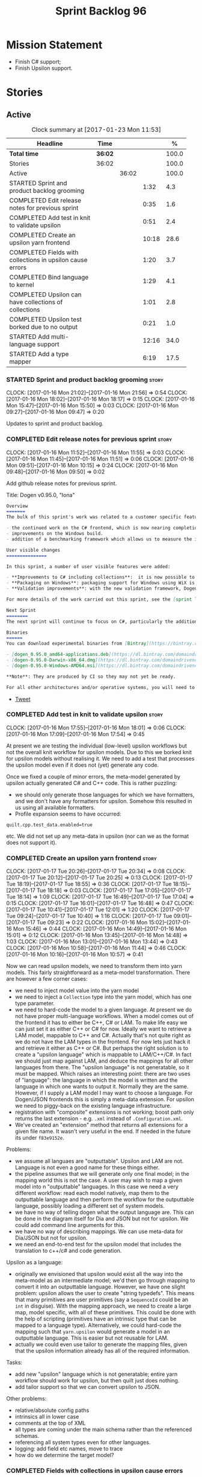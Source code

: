 #+title: Sprint Backlog 96
#+options: date:nil toc:nil author:nil num:nil
#+todo: STARTED | COMPLETED CANCELLED POSTPONED
#+tags: { story(s) epic(e) }

* Mission Statement

- Finish C# support;
- Finish Upsilon support.

* Stories

** Active

#+begin: clocktable :maxlevel 3 :scope subtree :indent nil :emphasize nil :scope file :narrow 75 :formula %
#+CAPTION: Clock summary at [2017-01-23 Mon 11:53]
| <75>                                                                        |         |       |       |       |
| Headline                                                                    | Time    |       |       |     % |
|-----------------------------------------------------------------------------+---------+-------+-------+-------|
| *Total time*                                                                | *36:02* |       |       | 100.0 |
|-----------------------------------------------------------------------------+---------+-------+-------+-------|
| Stories                                                                     | 36:02   |       |       | 100.0 |
| Active                                                                      |         | 36:02 |       | 100.0 |
| STARTED Sprint and product backlog grooming                                 |         |       |  1:32 |   4.3 |
| COMPLETED Edit release notes for previous sprint                            |         |       |  0:35 |   1.6 |
| COMPLETED Add test in knit to validate upsilon                              |         |       |  0:51 |   2.4 |
| COMPLETED Create an upsilon yarn frontend                                   |         |       | 10:18 |  28.6 |
| COMPLETED Fields with collections in upsilon cause errors                   |         |       |  1:20 |   3.7 |
| COMPLETED Bind language to kernel                                           |         |       |  1:29 |   4.1 |
| COMPLETED Upsilon can have collections of collections                       |         |       |  1:01 |   2.8 |
| COMPLETED Upsilon test borked due to no output                              |         |       |  0:21 |   1.0 |
| STARTED Add multi-language support                                          |         |       | 12:16 |  34.0 |
| STARTED Add a type mapper                                                   |         |       |  6:19 |  17.5 |
#+TBLFM: $5='(org-clock-time% @3$2 $2..$4);%.1f
#+end:

*** STARTED Sprint and product backlog grooming                       :story:
    CLOCK: [2017-01-16 Mon 21:02]--[2017-01-16 Mon 21:56] =>  0:54
    CLOCK: [2017-01-16 Mon 18:02]--[2017-01-16 Mon 18:17] =>  0:15
    CLOCK: [2017-01-16 Mon 15:47]--[2017-01-16 Mon 15:50] =>  0:03
    CLOCK: [2017-01-16 Mon 09:27]--[2017-01-16 Mon 09:47] =>  0:20

Updates to sprint and product backlog.

*** COMPLETED Edit release notes for previous sprint                  :story:
    CLOSED: [2017-01-16 Mon 10:15]
    CLOCK: [2017-01-16 Mon 11:52]--[2017-01-16 Mon 11:55] =>  0:03
    CLOCK: [2017-01-16 Mon 11:45]--[2017-01-16 Mon 11:51] =>  0:06
    CLOCK: [2017-01-16 Mon 09:51]--[2017-01-16 Mon 10:15] =>  0:24
    CLOCK: [2017-01-16 Mon 09:48]--[2017-01-16 Mon 09:50] =>  0:02

Add github release notes for previous sprint.

Title: Dogen v0.95.0, "Iona"

#+begin_src markdown
Overview
=======
The bulk of this sprint's work was related to a customer specific feature: support for the upsilon input format. Other smaller tasks were:

- the continued work on the C# frontend, which is now nearing completion. C# support is still considered experimental and the generated code has an unstable API, liable to change without notice.
- improvements on the Windows build.
- addition of a benchmarking framework which allows us to measure the impact of new features in code generation time.

User visible changes
===============

In this sprint, a number of user visible features were added:

- **Improvements to C# including collections**:  it is now possible to use  object based collections. We can now generate most C# code except generic containers.
- **Packaging on Windows**: packaging support for Windows using WiX is now complete. As with OSX and Linux, Binaries are available from BinTray.
- **Validation improvements**: with the new validation framework, Dogen detects a lot of errors at code generation time (such as invalid type names, attempt to instantiate abstract types, etc). More validation rules will be added over time.

For more details of the work carried out this sprint, see the [sprint log](https://github.com/DomainDrivenConsulting/dogen/blob/master/doc/agile/sprint_backlog_95.org).

Next Sprint
========
The next sprint will continue to focus on C#, particularly the addition of collections.

Binaries
======
You can download experimental binaries from [Bintray](https://bintray.com/domaindrivenconsulting/Dogen) for OSX, Linux and Windows (all 64-bit):

- [dogen_0.95.0_amd64-applications.deb](https://dl.bintray.com/domaindrivenconsulting/Dogen/0.95.0/dogen_0.95.0_amd64-applications.deb)
- [dogen-0.95.0-Darwin-x86_64.dmg](https://dl.bintray.com/domaindrivenconsulting/Dogen/0.95.0/dogen-0.95.0-Darwin-x86_64.dmg)
- [dogen-0.95.0-Windows-AMD64.msi](https://dl.bintray.com/domaindrivenconsulting/Dogen/dogen-0.95.0-Windows-AMD64.msi)

**Note**: They are produced by CI so they may not yet be ready.

For all other architectures and/or operative systems, you will need to build Dogen from source. Source downloads are available below.
#+end_src

- [[https://twitter.com/MarcoCraveiro/status/820962437465866241][Tweet]]

*** COMPLETED Add test in knit to validate upsilon                    :story:
    CLOSED: [2017-01-16 Mon 18:01]
    CLOCK: [2017-01-16 Mon 17:55]--[2017-01-16 Mon 18:01] =>  0:06
    CLOCK: [2017-01-16 Mon 17:09]--[2017-01-16 Mon 17:54] =>  0:45

At present we are testing the individual (low-level) upsilon workflows
but not the overall knit workflow for upsilon models. Due to this we
borked knit for upsilon models without realising it. We need to add a
test that processes the upsilon model even if it does not (yet)
generate any code.

Once we fixed a couple of minor errors, the meta-model generated by
upsilon actually generated C# and C++ code. This is rather puzzling:

- we should only generate those languages for which we have
  formatters, and we don't have any formatters for upsilon. Somehow
  this resulted in us using all available formatters.
- Profile expansion seems to have occurred:

: quilt.cpp.test_data.enabled=true

  etc. We did not set up any meta-data in upsilon (nor can we as the
  format does not support it).

*** COMPLETED Create an upsilon yarn frontend                         :story:
    CLOSED: [2017-01-17 Tue 21:08]
    CLOCK: [2017-01-17 Tue 20:26]--[2017-01-17 Tue 20:34] =>  0:08
    CLOCK: [2017-01-17 Tue 20:12]--[2017-01-17 Tue 20:25] =>  0:13
    CLOCK: [2017-01-17 Tue 18:19]--[2017-01-17 Tue 18:55] =>  0:36
    CLOCK: [2017-01-17 Tue 18:15]--[2017-01-17 Tue 18:18] =>  0:03
    CLOCK: [2017-01-17 Tue 17:05]--[2017-01-17 Tue 18:14] =>  1:09
    CLOCK: [2017-01-17 Tue 16:49]--[2017-01-17 Tue 17:04] =>  0:15
    CLOCK: [2017-01-17 Tue 16:01]--[2017-01-17 Tue 16:48] =>  0:47
    CLOCK: [2017-01-17 Tue 10:41]--[2017-01-17 Tue 12:01] =>  1:20
    CLOCK: [2017-01-17 Tue 09:24]--[2017-01-17 Tue 10:40] =>  1:16
    CLOCK: [2017-01-17 Tue 09:01]--[2017-01-17 Tue 09:23] =>  0:22
    CLOCK: [2017-01-16 Mon 15:02]--[2017-01-16 Mon 15:46] =>  0:44
    CLOCK: [2017-01-16 Mon 14:49]--[2017-01-16 Mon 15:01] =>  0:12
    CLOCK: [2017-01-16 Mon 13:45]--[2017-01-16 Mon 14:48] =>  1:03
    CLOCK: [2017-01-16 Mon 13:01]--[2017-01-16 Mon 13:44] =>  0:43
    CLOCK: [2017-01-16 Mon 10:58]--[2017-01-16 Mon 11:44] =>  0:46
    CLOCK: [2017-01-16 Mon 10:16]--[2017-01-16 Mon 10:57] =>  0:41

Now we can read upsilon models, we need to transform them into yarn
models. This fairly straightforward as a meta-model
transformation. There are however a few corner cases:

- we need to inject model value into the yarn model
- we need to inject a =Collection= type into the yarn model, which has
  one type parameter.
- we need to hard-code the model to a given language. At present we do
  not have proper multi-language workflows. When a model comes out of
  the frontend it has to either be C++, C# or LAM. To make life easy
  we can just set it as either C++ or C# for now. Ideally we want to
  retrieve a LAM model, mappable to C++ and C#. Actually that's not
  quite right as we do not have the LAM types in the frontend. For now
  lets just hack it and retrieve it either as C++ or C#. But perhaps
  the right solution is to create a "upsilon language" which is
  mappable to LAM/C++/C#. In fact we should just map against LAM, and
  deduce the mappings for all other languages from there. The "upsilon
  language" is not generatable, so it must be mapped. Which raises an
  interesting point: there are two uses of "language": the language in
  which the model is written and the language in which one wants to
  output it. Normally they are the same. However, if I supply a LAM
  model I may want to choose a language. For Dogen/JSON frontends this
  is simply a meta-data extension. For upsilon we need to piggy-back
  on the existing language infrastructure.
- registration with "composite" extensions is not working; boost path
  only returns the last extension - e.g. =.xml= instead of
  =.Configuration.xml=.
- We've created an "extension" method that returns all extensions for
  a given file name. It wasn't very useful in the end. If needed in
  the future its under =f83e9152e=.

Problems:

- we assume all languaes are "outputtable". Upsilon and LAM are
  not. Language is not even a good name for these things either.
- the pipeline assumes that we will generate only one final model; in
  the mapping world this is not the case. A user may wish to map a
  given model into n "outputtable" languages. In this case we need a
  very different workflow: read each model natively, map them to the
  outputtable language and then perform the workflow for the
  outputtable language, possibly loading a different set of system
  models.
- we have no way of telling dogen what the output language are. This
  can be done in the diagram itself for Dia and JSON but not for
  upsilon. We could add command line arguments for this.
- we have no way of describing mappings. We can use meta-data for
  Dia/JSON but not for upsilon.
- we need an end-to-end test for the upsilon model that includes the
  translation to c++/c# and code generation.

Upsilon as a language:

- originally we envisioned that upsilon would exist all the way into
  the meta-model as an intermediate model; we'd then go through
  mapping to convert it into an outputtable language. However, we have
  one slight problem: upsilon allows the user to create "string
  typedefs". This means that many primitives are user primitives (say
  a =SequenceId= could be an =int= in disguise). With the mapping
  approach, we need to create a large map, model specific, with all of
  these primitives. This could be done with the help of scripting
  (primitives have an intrinsic type that can be mapped to a language
  type). Alternatively, we could hard-code the mapping such that
  =yarn.upsilon= would generate a model in an outputtable
  language. This is easier but not reusable for LAM.
- actually we could even use tailor to generate the mapping files,
  given that the upsilon information already has all of the required
  information.

Tasks:

- add new "upsilon" language which is not generatable; entire yarn
  workflow should work for upsilon, but then quilt just does nothing.
- add tailor support so that we can convert upsilon to JSON.

Other problems:

- relative/absolute config paths
- intrinsics all in lower case
- comments at the top of XML
- all types are coming under the main schema rather than the
  referenced schemas.
- referencing all system types even for other languages.
- logging: add field etc names, move to trace
- how do we determine the target model?

*** COMPLETED Fields with collections in upsilon cause errors         :story:
    CLOSED: [2017-01-18 Wed 11:59]
    CLOCK: [2017-01-18 Wed 10:39]--[2017-01-18 Wed 11:59] =>  1:20

It seems that when we refer to a collection on the target model,
resolution fails.

*** COMPLETED Bind language to kernel                                 :story:
    CLOSED: [2017-01-18 Wed 14:36]
    CLOCK: [2017-01-18 Wed 12:38]--[2017-01-18 Wed 13:50] =>  1:12
    CLOCK: [2017-01-17 Tue 20:55]--[2017-01-17 Tue 21:12] =>  0:17

At present we have the notion of a language at the frontend level but
this is not really used when determining available kernels. So we
simply go through all of the enabled kernels and generate them
all. This is not ideal; we could instead determine what languages the
kernel supports and only generate if its a supported language. This
would stop us code-generating a C# model in C++ and vice-versa.

*** COMPLETED Upsilon can have collections of collections             :story:
    CLOSED: [2017-01-18 Wed 15:56]
    CLOCK: [2017-01-18 Wed 14:54]--[2017-01-18 Wed 15:55] =>  1:01

Our current translation of Upsilon collections assumes they are always
containers of compounds. In practice, collections of collections have
been spotted in the wild and they break because we do not follow the
collection scrubbing into the type name.

While fixing this bug we hit a disk space issue on the debian box
which resulted in delays.

*** COMPLETED Upsilon test borked due to no output                    :story:
    CLOSED: [2017-01-18 Wed 21:01]
    CLOCK: [2017-01-18 Wed 20:40]--[2017-01-18 Wed 21:01] =>  0:21

Seems like we borked the upsilon test when we introduced the "no
output" change whereby we don't output if the model's language does
not match the kernel's.

: 2017-01-18 20:54:38.534005 [INFO] [knit.housekeeper] initial configuration: ignore patterns: [  ] managed directories: [ "/home/marco/Development/DomainDrivenConsulting/dogen/build/output/gcc/Release/stage/bin/../test_data/TestModel/actual.upsilon/Zeta", "/home/marco/Development/DomainDrivenConsulting/dogen/build/output/gcc/Release/stage/bin/../test_data/TestModel/actual.upsilon/Zeta" ]
: 2017-01-18 20:54:38.534027 [ERROR] [utility.filesystem.file] Could not find directory: /home/marco/Development/DomainDrivenConsulting/dogen/build/output/gcc/Release/stage/bin/../test_data/TestModel/actual.upsilon/Zeta

*** STARTED Add multi-language support                                :story:
    CLOCK: [2017-01-23 Mon 11:46]--[2017-01-23 Mon 11:53] =>  0:07
    CLOCK: [2017-01-23 Mon 11:44]--[2017-01-23 Mon 11:45] =>  0:01
    CLOCK: [2017-01-23 Mon 11:16]--[2017-01-23 Mon 11:44] =>  0:28
    CLOCK: [2017-01-23 Mon 11:04]--[2017-01-23 Mon 11:15] =>  0:11
    CLOCK: [2017-01-23 Mon 10:39]--[2017-01-23 Mon 11:03] =>  0:24
    CLOCK: [2017-01-23 Mon 09:12]--[2017-01-23 Mon 10:38] =>  1:26
    CLOCK: [2017-01-22 Sun 14:31]--[2017-01-22 Sun 15:23] =>  0:52
    CLOCK: [2017-01-21 Sat 11:32]--[2017-01-21 Sat 12:55] =>  1:23
    CLOCK: [2017-01-21 Sat 09:47]--[2017-01-21 Sat 10:04] =>  0:17
    CLOCK: [2017-01-21 Sat 08:15]--[2017-01-21 Sat 09:46] =>  1:31
    CLOCK: [2017-01-18 Wed 23:24]--[2017-01-18 Wed 23:35] =>  0:11
    CLOCK: [2017-01-18 Wed 22:54]--[2017-01-18 Wed 23:23] =>  0:29
    CLOCK: [2017-01-18 Wed 22:41]--[2017-01-18 Wed 22:53] =>  0:12
    CLOCK: [2017-01-18 Wed 22:26]--[2017-01-18 Wed 22:40] =>  0:14
    CLOCK: [2017-01-18 Wed 22:20]--[2017-01-18 Wed 22:25] =>  0:05
    CLOCK: [2017-01-18 Wed 21:22]--[2017-01-18 Wed 22:19] =>  0:57
    CLOCK: [2017-01-18 Wed 21:04]--[2017-01-18 Wed 21:21] =>  0:17
    CLOCK: [2017-01-18 Wed 19:01]--[2017-01-18 Wed 19:49] =>  0:48
    CLOCK: [2017-01-18 Wed 17:15]--[2017-01-18 Wed 17:39] =>  0:24
    CLOCK: [2017-01-18 Wed 16:14]--[2017-01-18 Wed 17:14] =>  1:00
    CLOCK: [2017-01-18 Wed 15:56]--[2017-01-18 Wed 16:13] =>  0:17
    CLOCK: [2017-01-18 Wed 14:29]--[2017-01-18 Wed 14:53] =>  0:24
    CLOCK: [2017-01-18 Wed 13:58]--[2017-01-18 Wed 14:10] =>  0:12
    CLOCK: [2017-01-18 Wed 13:51]--[2017-01-18 Wed 13:57] =>  0:06

This story splits the mapping work into two phases: first we just add
the capability of processing (and grouping) models by language (this
story). Second we add mapping (on another story).

The objective is to change all APIs (yarn, knit) to deal with more
than one model, per language. For this we need the intermediate model
factory to return models bucketed by language and for the model
factory to process and return them by language too; finally, the main
workflow can just return a list of models.

In knit we need to process the list of models and send them to quilt
one at a time.

We should also add a list of output languages to the kernel, which for
now will always be equal to the input language. It would be nice to
keep track of all of the different states:

- input language
- requested output languages
- actual output language

Assorted Notes:

- add a list of languages to the model, populate them from upsilon.
- for other models read it from meta-data; if not populated, assume
  its the same as the input language.
- at the kernel level, check to see if the language matches the
  kernel. Each kernel has a hard-coded language.
- in yarn, once the model is merged checked its input and output
  languages. If they are different, send the model to the
  mapper. Actually we need to do this at a higher level in order to
  cater for multiple output languages.
- we could change intermediate processing as follows: create a
  map by language with target and references. Read target in, map it
  to each output language. Then read each reference and map it to each
  output language. Then for each language, read and filter all system
  models.
- we need to support "mapping to nothing". For example, the LAM will
  have to have a pointer type, which in C# maps to nothing but in C++
  can map to shared pointer, etc.
- add output language fields. If not populated assume input language.
- validator checks that the output language is valid
  (e.g. outputtable).
- upsilon maps the output languages.
- we have incompatible requirements: all types without a schema are
  assigned to the current schema; however, types such as model value
  live in the global namespace. Due to this we cannot resolve them. We
  need to map model value to something vaguely sensible in c++ or
  remove it.
- we seem to be running housekeeping twice, once per language. The
  problem is, we consider the files of "the other" language as
  unexpected (for each run we just have visibility of the files of the
  current language) so the net result is we are deleting
  everything. We need to somehow supply the language dependent path to
  the house keeper or do a single run with the combined set of files.
- we need to detect inheritance in mapper and inject shared pointers.
- mark target and proxy correctly for upsilon based on the schema.

Tasks:

- create built-ins for all of upsilon's intrinsics. Convert all
  primitives into these intrinsics.

Merged stories:

*Process models based on language*

At present we are loading up all system models and processing them,
only to discard them at merging stage. Ideally we want to process only
if the model language matches.

*Add output languages*

At present we only support the input language associated with the
model. This has been sufficient because the input and output language
is always the same. However, with upsilon things change: we need to
generate multiple languages off of a single upsilon model. In the
future we will have the same requirement for LAM. We could:

- rename language to input language;
- add a set of output languages to model; for LAM these would be
  populated via meta-data.
- when a model comes out of intermediate, if it has an input language
  which is not outputtable, we then look at the output languages. All
  intermediate models must be of the same non-outputtable language. We
  take all of these models and supply them to the mapper, together
  with an outputtable language.

*** STARTED Add a type mapper                                         :story:
    CLOCK: [2017-01-19 Thu 17:34]--[2017-01-19 Thu 17:56] =>  0:22
    CLOCK: [2017-01-19 Thu 16:19]--[2017-01-19 Thu 17:33] =>  1:14
    CLOCK: [2017-01-19 Thu 14:37]--[2017-01-19 Thu 16:18] =>  1:41
    CLOCK: [2017-01-19 Thu 14:15]--[2017-01-19 Thu 14:36] =>  0:21
    CLOCK: [2017-01-19 Thu 11:45]--[2017-01-19 Thu 12:03] =>  0:18
    CLOCK: [2017-01-19 Thu 11:23]--[2017-01-19 Thu 11:44] =>  0:21
    CLOCK: [2017-01-19 Thu 11:03]--[2017-01-19 Thu 11:22] =>  0:19
    CLOCK: [2017-01-19 Thu 10:01]--[2017-01-19 Thu 10:40] =>  1:07
    CLOCK: [2017-01-19 Thu 08:23]--[2017-01-19 Thu 09:09] =>  0:46
    CLOCK: [2017-01-18 Wed 14:10]--[2017-01-18 Wed 14:28] =>  0:18

We need to create a class that receives a map of element id to element
id. It then goes through every mapped element reference and deletes the
element reference and replaces it with the corresponding element id.

We then need to extend the resolver to do an element id based
lookup. The only slight wrinkle in the master plan is that the current
indices are designed to return a true/false answer to the question of
"is this ID valid". In this use case we want something different:
return me the complete name for this ID.

We could make a requirement that mapped types must be resolvable
directly. This would mean that the mapper could operate on the merged
model; it could generate its own index of referrable types (but
crucially, only for those that are mapped) and replace them
directly. i.e.:

- for every mapped element, find its name in the merged model;
- for every candidate element, if its id is on the mapped list, swap
  name with replacement name.

Mapping happens straight after merging. Model factory would now take a
parameter of language, which it supplies to the mapper. We have an
additional command line argument of maps (language name +
".map.json"?). All maps are made against LAM types. The mapper must
load all maps and cross-reference them so that we can resolve any
language to any language going via LAM. Two-way look-up? First from
language to LAM them from LAM to language. If already in LAM then only
one look-up is required. Mapping must also include removal. Actually
this requirement is only needed for ModelValue; upsilon could filter
out any extends of this type, greatly simplifying the mapping logic.

*** In JSON hydrator rename simple name to simple                     :story:

We are still using =simple_name=. Make this consistent with the yarn
terminology.

*** Load system models based on language prefix                       :story:

We used a convention for system models that have the language as a
prefix:

: cpp.boost.json
: cpp.builtins.json
: cpp.std.json
: csharp.builtins.json
: csharp.system.collections.generic.json
: csharp.system.collections.json
: upsilon.builtins.json

Coincidentally, this could make life easier when it comes to filtering
models by language: we could pattern match the file name depending on
the language and only load those who match. The convention would then
become a rule for system models. With this we would not have to load
the models, process annotations, etc just to get access to the
language.

*** Backslashes in strings cause JSON parsing to failed               :story:

When trying to JQ an upsilon model, JQ failed with an error due to the
use of un-escaped backslashes. We need to add this to the tidy-up
string list.

*** Add support for ignoring types                                    :story:

#+begin_quote
*Story*: As a dogen user, I want to ignore certain types I am working
on so that I can evolve my diagram over time, whilst still being able
to commit it.
#+end_quote

Sometimes when changing a diagram it may be useful to set some types
to "ignore", i.e. make dogen pretend they don't exist at all. For
instance one may want to introduce new types one at a time. It would
be nice to have a dynamic extension flag for ignoring.

We should probably have some kind of warning to ensure users are aware
of the types being ignored.

*** Add auxiliary function properties to c#                           :story:

We need to associate a function with an attribute and a
formatter. This could be the helper or the assistant (or nothing).

Actually this is not quite so straightforward. In =io= (c#) we have:

: assistant.Add("ByteProperty", value.ByteProperty, true/*withSeparator*/);

This is a bit of a problem because we now need to different
invocations, one for helper another for the assistant, which differ on
the function prototype. For the helper we need something like:

: Add(assistant, "ByteProperty", value.ByteProperty, true/*withSeparator*/);

So a string is no longer sufficient. Maybe we could have a struct with
auxiliary function properties:

- auxiliary function types = enum with { assistant, helper }
- auxiliary function name = string

So we can have a map of attribute id to map of formatter id to
auxiliary function properties.

Actually we should also create "attribute properties" as a top-level
container so that in the future we can latch on other attribute level
properties.

*** Add internal object dumper resolution                             :story:

We should try to resolve an object to a local dumper, if one exists;
for all model types and primitives. Add a registrar for local dumpers.

: using System;
: using System.Collections.Generic;
:
: namespace Dogen.TestModels.CSharpModel
: {
:     static public class DynamicDumperRegistrar
:     {
:         public interface IDynamicDumper
:         {
:             void Dump(AssistantDumper assistant, object value);
:         }
:
:         static private IDictionary<Type, IDynamicDumper> _dumpers = new Dictionary<Type, IDynamicDumper>();
:
:         static void RegisterDumper(Type type, IDynamicDumper dumper)
:         {
:         }
:     }
: }

*** Add support for generic container types to C#                     :story:

We should add all major container types and tests for them.

: IEnumerable<T>
: ICollection<T>
: IList<T>
: IDictionary<K, V>
: List<T>
: ConcurrentQueue<T>, ConcurrentStack<T>, LinkedList<T>
: Dictionary<TKey, TValue>
: SortedList<TKey, TValue>
: ConcurrentDictionary<TKey, TValue>
: KeyedCollection<TKey, TItem>

Notes:

- we need a way to determine if we are using a helper, the assistant
  or a sequence generator directly.

*** Add support for Language Agnostic Models (LAM)                    :story:

When we start supporting more than one language, one interesting
feature would be to be able to define a model once and have it
generated for all supported languages. This would be achieved by
having a system model (or set of system models) that define all the
key types in a language agnostic manner. For example:

: lam::string
: lam::int
: lam::int16

Each of these types then has a set of meta-data fields that map them
to a type in a supported language:

: lam:string: cpp.concrete_type_mapping = std::string
: lam:string: csharp.concrete_type_mapping = string

And so on. We load the user model that makes use of LAM, we generate
the merged model still with LAM types and then we perform a
translation for each of the supported and enabled languages: for every
LAM type, we replace all its references with the corresponding
concrete type. We need to split the supplied mapping into a QName, use
the QName to load the system models for that language, look up the
type and replace it. After the translation no LAM types are left. We
end up with N yarn merged models where N is the number of supported and
enabled languages.

Each of these models is then sent down to code generation. This should
be equivalent to manually generating models per language - we could
use this as a test.

Once we have LAM, it would be great to be able to exchange data
between languages. This could be done as follows:

- XML: create a "LAM" XML schema, and a set of formatters that read
  and write from it. This is kind of like reverse mapping the types
  back to LAM types when writing the XML.
- JSON: similar approach to XML, minus the schema.
- POF: use the coherence libraries to dump the models into POF.

Tasks:

- create the LAM model with a set of basic types.
- add a set of mapping fields into yarn: =yarn.mapping.csharp=, etc
  and populate the types with entries for each supported language.
- create a notion of mapping of intermediate models into
  languages. The input is the merged intermediate model and the output
  is N models one per language. We also need a way to associate
  backends with languages. Each model is sent down to its backend.
- note that reverse mapping is possible: we should be able to
  associate a type on a given language with it's lam type. This means
  that, given a model in say C#, we could reconstruct a yarn lam model
  (or tell the user about the list of failures to map). This should be
  logged as a separate story.

Links:

- [[http://stackoverflow.com/questions/741054/mapping-between-stl-c-and-c-sharp-containers][Mapping between stl C++ and C# containers]]
- [[http://stackoverflow.com/questions/3659044/comparison-of-c-stl-collections-and-c-sharp-collections][Comparison of C++ STL collections and C# collections?]]

*** Fix issues with bintray windows uploads                           :story:

At present we are doing a lot of hacks for windows:

- hardcoding the path to the package
- not uploading on just tags
- uploading to the top-level folder instead of the version.

Ideally we want to reuse the Travis BinTray descriptor but AppVeyor
does not support this directly.

*** Model references are not transitive                               :story:

For some reason we do not seem to be following references of
referenced models. We should load them automatically, now that they
are part of the meta-data. However, the =yarn.json= model breaks when
we remove the reference to annotation even though it does not use this
model directly and =yarn= is referencing it correctly.

*** Add support for boxed types                                       :story:

At present we support built-in types such as =int= but not
=System.Integer=. In theory we should be able to add these types with:

:        "quilt.csharp.assistant.requires_assistance": true,
:        "quilt.csharp.assistant.method_postfix": "ShortByte"

And they should behave just like built-ins.

*** Add handcrafted class to C# test model                            :story:

We should make sure handcrafted code works in C#.

Actually in order to get handcrafted types to work we need support for
enablement. This is a somewhat tricky feature so we should leave it
for after all the main ones are done.

*** Add support for arrays                                            :story:

At present the yarn parser does not support array notation:
=string[]=. We need to look into how arrays would work for C++ and
implement it in a compatible way.

Links:

- [[https://www.dotnetperls.com/array][array]]

*** Add fluency support for C#                                        :story:

We need to add fluent support for C#.

C# properties are not compatible with the fluent pattern. Instead, one
needs to create builders, across the inheritance tree.

Links:

- [[http://stackoverflow.com/questions/13761666/how-to-use-fluent-style-syntactic-sugar-with-c-sharp-property-declaration][How to use Fluent style syntactic sugar with c# property declaration]]

*** Add visitor support to C#                                         :story:

Implement the visitor formatters for C#.

*** Benchmarks do not work for utility tests                          :story:

When we run the benchmarks for utility we get an error:

: Running 95 test cases...
: /home/marco/Development/DomainDrivenConsulting/dogen/projects/utility/tests/asserter_tests.cpp(141): error: in "asserter_tests/assert_directory_good_data_set_returns_true": check asserter::assert_directory(e, a) has failed

Seems like the tests do not clean up after themselves. We need to add
some clean up logic and re-enable the tests.

*** Add cross-model support to C#                                     :story:

At present we do not have any tests that prove that cross-model
support is working (other than proxy models). We need to create a user
level model that makes use of types from another model. In theory it
should just work since we are using fully qualified names everywhere.

*** Generate AssemblyInfo in C#                                       :story:

We need to inject a type for this in fabric. For now we can leave it
mainly blank but in the future we need to have meta-data in yarn for
all of its properties:

: [assembly: AssemblyTitle ("TestDogen")]
: [assembly: AssemblyDescription ("")]
: [assembly: AssemblyConfiguration ("")]
: [assembly: AssemblyCompany ("")]
: [assembly: AssemblyProduct ("")]
: [assembly: AssemblyCopyright ("marco")]
: [assembly: AssemblyTrademark ("")]
: [assembly: AssemblyCulture ("")]
: [assembly: AssemblyVersion ("1.0.*")]

These appear to just be properties at the model level.

*** Consider adding a clone method for C#                             :story:

It would be nice to have a way to clone a object graph. We probably
have an equivalent story for this for C++ in the backlog.

*** Consider making the output directory configurable in C#           :story:

At present we are outputting binaries into the =bin= directory,
locally on the project directory. However, it would make more sense to
output to =build/output= like C++ does. For this to work, we need to
be able to supply an output directory as meta-data.

*** Add support for nuget                                             :story:

A proxy model may require obtaining a nuget package. Users should be
able to define a proxy model as requiring a nuget package and then
Dogen should generate packages.config and add all such models to it.

: +  <package id="NUnit" version="2.6.4" targetFramework="net45" />

*** Augment element ID with meta-model type                           :story:

The element ID is considered to be a system-level, opaque
identifier. It could, for all intents and purposes, be a large int. We
have decided to use a string so we can dump it to the log and figure
out what is going on without having to map IDs to a human-readable
value. In the same vein, we could also add another component to the ID
that would contain the meta-model element for that ID. This
information could be placed at the start.

Of course, we will not be able to remove the look-ups we have at
present that try to figure out the meta-model element because they are
related to resolution. But for any other cases it may result in
slightly more performant code. We need to look at all the use cases.

*** Identifiable needs to use camel case in C#                        :story:

At present we are building identifiables with underscores.

*** Generate windows packages with CPack                              :story:

We tried to generate windows packages by using the NSIS tool, but
there are no binaries available for it at present. However, it seems
CPack can now generate MSIs directly:

- [[http://stackoverflow.com/questions/18437356/how-to-generate-msi-installer-with-cmake][How to generate .msi installer with cmake?]]
- [[https://cmake.org/cmake/help/v3.0/module/CPackWIX.html][CPackWIX]]

We need to investigate how to get the build to produce MSIs using WIX.

*** Move enablement into quilt                                        :story:

We need to make use of the exact same logic as implemented in
=quilt.cpp= for enablement. Perhaps all of the enablement related
functionality can be lifted and grafted onto quilt without any major
changes.

*** Add feature to disable regions                                    :story:

We need a way to stop outputting regions if the user does not want
them.

*** Add parameters for using imported assemblies                      :story:

Assemblies imported via proxy models need to have the ability to
supply two parameters:

- assembly name: this is not always the same as the proxy model name;
- root namespace: similarly this may differ from the proxy model name.

These should be supplied as meta data and used when constructing
fabric types.

*** Add msbuild target for C# test model                              :story:

Once we are generating solutions, we should detect msbuild (or xbuild)
and build the solution. This should be a CMake target that runs on
Travis.

*** Add visibility to yarn elements                                   :story:

We need to be able to mark yarn types as:

- public
- internal

This can then be used by C++ as well for visibility etc.

*** Add partial element support to yarn                               :story:

We need to be able to mark yarn elements as "partial". It is then up
to programming languages to map this to a language feature. At present
only [[https://msdn.microsoft.com/en-us/library/wa80x488.aspx][C# would do so]].

It would be nice to have a more meaningful name at yarn
level. However, seems like this is a fairly general programming
concept now: [[https://en.wikipedia.org/wiki/Class_(computer_programming)#Partial][wikipedia]].

*** Add visibility to yarn attributes                                 :story:

We need to be able to mark yarn attributes as:

- public
- private
- protected

*** Add final support in C#                                           :story:

Links:

- [[https://msdn.microsoft.com/en-us/library/88c54tsw.aspx][sealed (C# Reference)]]

*** Add aspects for C# serialisation support                          :story:

We need to add serialisation support:

- C# serialisation
- Data Contract serialisation
- Json serialisation

In C# these are done via attributes so we do not need additional
facets. We will need a lot of configuration knobs though:

- ability to switch a serialisation method on at model level or
  element level.
- support for serialisation specific arguments such as parameters for
  Json.Net.

Links:

- [[https://msdn.microsoft.com/en-us/library/ms731923(v%3Dvs.110).aspx][Types Supported by the Data Contract Serializer]]
- [[https://msdn.microsoft.com/en-us/library/ms731073(v%3Dvs.110).aspx][Serialization and Deserialization]]
- [[https://msdn.microsoft.com/en-us/library/ms733127(v%3Dvs.110).aspx][Using Data Contracts]]
- [[https://msdn.microsoft.com/en-us/library/ms731923(v%3Dvs.110).aspx][Types Supported by the Data Contract Serializer]]

*** Consider adding =artefact_set= to formatters' model               :story:

We are using collections of artefacts quite a bit, and it makes sense
to create an abstraction for it such as a =artefact_set=. However, for
this to work properly we need to add at least one basic behaviour: the
ability to merge two artefact sets. Or else we will end up having to
unpack the artefacts, then merging them, then creating a new artefact
set.

Problem is, we either create the artefact set as a non-generatable
type - not ideal - or we create it as generatable and need to add this
as a free function. We need to wait until dogen has support for
merging code generation.

** Deprecated
